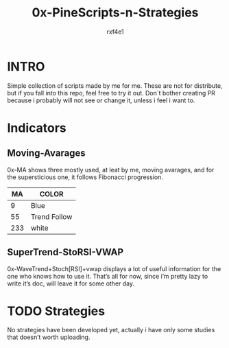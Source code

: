 #+TITLE: 0x-PineScripts-n-Strategies
#+AUTHOR: rxf4e1

* INTRO
Simple collection of scripts made by me for me.
These are not for distribute, but if you fall into this repo, feel
free to try it out. Don´t bother creating PR because i probably will
not see or change it, unless i feel i want to.

* Indicators
** Moving-Avarages
0x-MA shows three mostly used, at leat by me, moving avarages, and for
the supersticious one, it follows Fibonacci progression.

|-----+--------------|
|  MA | COLOR        |
|-----+--------------|
|   9 | Blue         |
|  55 | Trend Follow |
| 233 | white        |
|-----+--------------|

** SuperTrend-StoRSI-VWAP
 0x-WaveTrend+Stoch[RSI]+vwap displays a lot of useful information for
 the one who knows how to use it. That’s all for now, since i’m pretty
 lazy to write it’s doc, will leave it for some other day.
 
* TODO Strategies
No strategies have been developed yet, actually i have only some
studies that doesn’t worth uploading.
